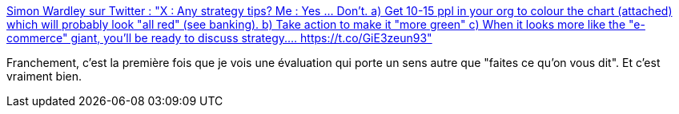 :jbake-type: post
:jbake-status: published
:jbake-title: Simon Wardley sur Twitter : "X : Any strategy tips? Me : Yes ... Don't. a) Get 10-15 ppl in your org to colour the chart (attached) which will probably look "all red" (see banking). b) Take action to make it "more green" c) When it looks more like the "e-commerce" giant, you'll be ready to discuss strategy.… https://t.co/GiE3zeun93"
:jbake-tags: organisation,évaluation,stratégie,amélioration,agile,_mois_mars,_année_2020
:jbake-date: 2020-03-02
:jbake-depth: ../
:jbake-uri: shaarli/1583163930000.adoc
:jbake-source: https://nicolas-delsaux.hd.free.fr/Shaarli?searchterm=https%3A%2F%2Ftwitter.com%2Fswardley%2Fstatus%2F1002903868521500672%2Fphoto%2F1&searchtags=organisation+%C3%A9valuation+strat%C3%A9gie+am%C3%A9lioration+agile+_mois_mars+_ann%C3%A9e_2020
:jbake-style: shaarli

https://twitter.com/swardley/status/1002903868521500672/photo/1[Simon Wardley sur Twitter : "X : Any strategy tips? Me : Yes ... Don't. a) Get 10-15 ppl in your org to colour the chart (attached) which will probably look "all red" (see banking). b) Take action to make it "more green" c) When it looks more like the "e-commerce" giant, you'll be ready to discuss strategy.… https://t.co/GiE3zeun93"]

Franchement, c'est la première fois que je vois une évaluation qui porte un sens autre que "faites ce qu'on vous dit". Et c'est vraiment bien.
